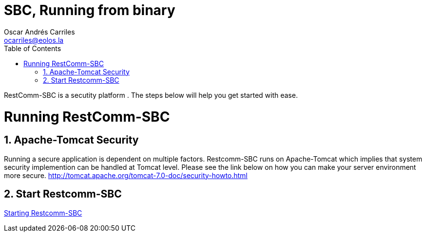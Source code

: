 = SBC, Running from binary
Oscar Andrés Carriles <ocarriles@eolos.la>
:doctype: book
:encoding: utf-8
:lang: en
:toc: left
:toclevels: 2
:numbered: yes

RestComm-SBC is a secutity platform . The steps below will help you get started with ease. 

= Running RestComm-SBC

[[tomcat-security]]
== Apache-Tomcat Security

Running a secure application is dependent on multiple factors. Restcomm-SBC runs on Apache-Tomcat which implies that system security implemention can be handled at Tomcat level. Please see the link below on how you can make your server environment more secure. http://tomcat.apache.org/tomcat-7.0-doc/security-howto.html

== Start Restcomm-SBC

<<Starting SBC.adoc#start-restcomm-sbc,Starting Restcomm-SBC>>
